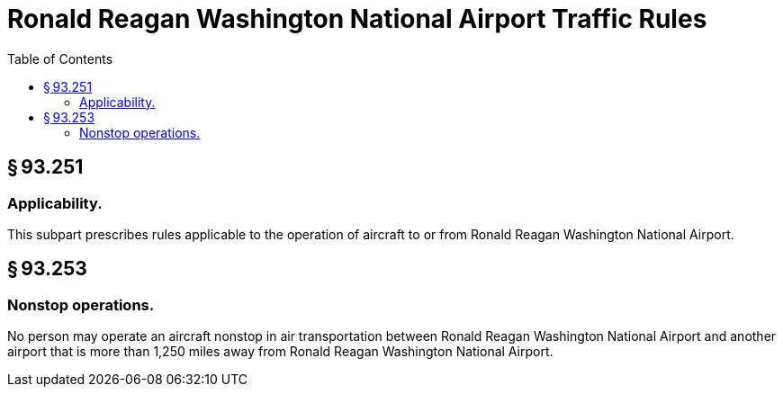 # Ronald Reagan Washington National Airport Traffic Rules
:toc:

## § 93.251

### Applicability.

This subpart prescribes rules applicable to the operation of aircraft to or from Ronald Reagan Washington National Airport.

## § 93.253

### Nonstop operations.

No person may operate an aircraft nonstop in air transportation between Ronald Reagan Washington National Airport and another airport that is more than 1,250 miles away from Ronald Reagan Washington National Airport.

